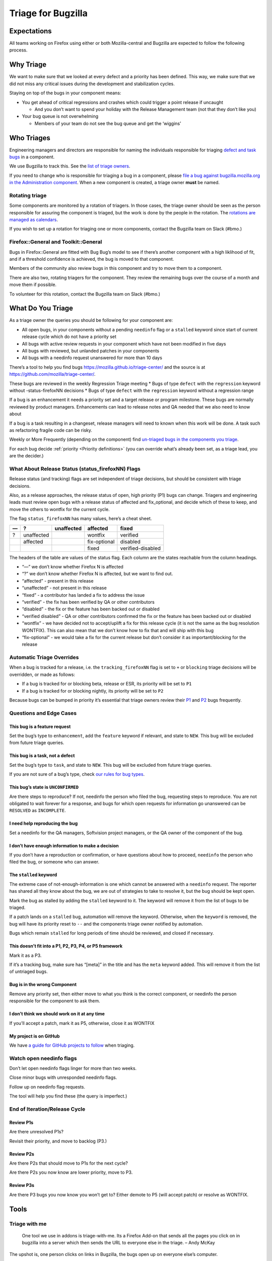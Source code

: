 Triage for Bugzilla
===================

Expectations
------------

All teams working on Firefox using either or both Mozilla-central and
Bugzilla are expected to follow the following process.

Why Triage
----------

We want to make sure that we looked at every defect and a priority has
been defined. This way, we make sure that we did not miss any critical
issues during the development and stabilization cycles.

Staying on top of the bugs in your component means:

-  You get ahead of critical regressions and crashes which could trigger
   a point release if uncaught

   -  And you don’t want to spend your holiday with the Release
      Management team (not that they don’t like you)

-  Your bug queue is not overwhelming

   -  Members of your team do not see the bug queue and get the
      ‘wiggins’

Who Triages
-----------

Engineering managers and directors are responsible for naming the
individuals responsible for triaging `defect and task
bugs <bug-types>`__ in a component.

We use Bugzilla to track this. See the `list of triage
owners <https://bugzilla.mozilla.org/page.cgi?id=triage_owners.html>`__.

If you need to change who is responsible for triaging a bug in a
component, please `file a bug against bugzilla.mozilla.org in the
Administration
component <https://bugzilla.mozilla.org/enter_bug.cgi?product=bugzilla.mozilla.org&component=Administration>`__.
When a new component is created, a triage owner **must** be named.

Rotating triage
~~~~~~~~~~~~~~~

Some components are monitored by a rotation of triagers. In those cases,
the triage owner should be seen as the person responsible for assuring
the component is triaged, but the work is done by the people in the
rotation. The `rotations are managed as
calendars <https://github.com/mozilla/relman-auto-nag/tree/master/auto_nag/scripts/configs>`__.

If you wish to set up a rotation for triaging one or more components,
contact the Bugzilla team on Slack (#bmo.)

Firefox::General and Toolkit::General
~~~~~~~~~~~~~~~~~~~~~~~~~~~~~~~~~~~~~

Bugs in Firefox::General are fitted with Bug Bug’s model to see if
there’s another component with a high liklihood of fit, and if a
threshold confidence is achieved, the bug is moved to that component.

Members of the community also review bugs in this component and try to
move them to a component.

There are also two, rotating triagers for the component. They review the
remaining bugs over the course of a month and move them if possible.

To volunteer for this rotation, contact the Bugzilla team on Slack
(#bmo.)

What Do You Triage
------------------

As a triage owner the queries you should be following for your component
are:

-  All open bugs, in your components without a pending ``needinfo`` flag
   or a ``stalled`` keyword since start of current release cycle which
   do not have a priority set
-  All bugs with active review requests in your component which have not
   been modified in five days
-  All bugs with reviewed, but unlanded patches in your components
-  All bugs with a needinfo request unanswered for more than 10 days

There’s a tool to help you find bugs
https://mozilla.github.io/triage-center/ and the source is at
https://github.com/mozilla/triage-center/.

These bugs are reviewed in the weekly Regression Triage meeting \* Bugs
of type ``defect`` with the ``regression`` keyword without
-status-firefoxNN decisions \* Bugs of type ``defect`` with the
``regression`` keyword without a regression range

If a bug is an enhancement it needs a priority set and a target release
or program milestone. These bugs are normally reviewed by product
managers. Enhancements can lead to release notes and QA needed that we
also need to know about

If a bug is a task resulting in a changeset, release managers will need
to known when this work will be done. A task such as refactoring fragile
code can be risky.

Weekly or More Frequently (depending on the component) find `un-triaged
bugs in the components you
triage <https://bugzilla.mozilla.org/buglist.cgi?f1=triage_owner&bug_type=defect&o1=equals&resolution=---&priority=--&v1=%25user%25>`__.

For each bug decide :ref:`priority <Priority definitions>` (you can override what’s already been set,
as a triage lead, you are the decider.)

What About Release Status (status_firefoxNN) Flags
~~~~~~~~~~~~~~~~~~~~~~~~~~~~~~~~~~~~~~~~~~~~~~~~~~

Release status (and tracking) flags are set independent of triage
decisions, but should be consistent with triage decisions.

Also, as a release approaches, the release status of open, high priority
(P1) bugs can change. Triagers and engineering leads must review open
bugs with a release status of affected and fix_optional, and decide
which of these to keep, and move the others to wontfix for the current
cycle.

The flag ``status_firefoxNN`` has many values, here’s a cheat sheet.

== ========== ========== ============ =================
—  ?          unaffected affected     fixed
== ========== ========== ============ =================
?  unaffected            wontfix      verified
\  affected              fix-optional disabled
\                        fixed        verified-disabled
== ========== ========== ============ =================

The headers of the table are values of the status flag. Each column are
the states reachable from the column headings.

-  “—” we don’t know whether Firefox N is affected
-  “?” we don’t know whether Firefox N is affected, but we want to find
   out.
-  “affected” - present in this release
-  “unaffected” - not present in this release
-  “fixed” - a contributor has landed a fix to address the issue
-  “verified” - the fix has been verified by QA or other contributors
-  “disabled” - the fix or the feature has been backed out or disabled
-  “verified disabled” - QA or other contributors confirmed the fix or
   the feature has been backed out or disabled
-  “wontfix” - we have decided not to accept/uplift a fix for this
   release cycle (it is not the same as the bug resolution WONTFIX).
   This can also mean that we don’t know how to fix that and will ship
   with this bug
-  “fix-optional” - we would take a fix for the current release but
   don’t consider it as important/blocking for the release

Automatic Triage Overrides
~~~~~~~~~~~~~~~~~~~~~~~~~~

When a bug is tracked for a release, i.e. the ``tracking_firefoxNN``
flag is set to ``+`` or ``blocking`` triage decisions will be overridden,
or made as follows:

-  If a bug is tracked for or blocking beta, release or ESR, its
   priority will be set to ``P1``
-  If a bug is tracked for or blocking nightly, its priority will be set
   to ``P2``

Because bugs can be bumped in priority it’s essential that triage owners
review their
`P1 <https://bugzilla.mozilla.org/buglist.cgi?priority=P1&f1=triage_owner&o1=equals&resolution=---&v1=%25user%25>`__
and
`P2 <https://bugzilla.mozilla.org/buglist.cgi?priority=P2&f1=triage_owner&o1=equals&resolution=---&v1=%25user%25>`__
bugs frequently.

Questions and Edge Cases
~~~~~~~~~~~~~~~~~~~~~~~~

This bug is a feature request
^^^^^^^^^^^^^^^^^^^^^^^^^^^^^

Set the bug’s type to ``enhancement``, add the ``feature`` keyword if
relevant, and state to ``NEW``. This bug will be excluded from future
triage queries.

This bug is a task, not a defect
^^^^^^^^^^^^^^^^^^^^^^^^^^^^^^^^

Set the bug’s type to ``task``, and state to ``NEW``. This bug will be
excluded from future triage queries.

If you are not sure of a bug’s type, check `our rules for bug
types <task-defect-enhancement>`__.

This bug’s state is ``UNCONFIRMED``
^^^^^^^^^^^^^^^^^^^^^^^^^^^^^^^^^^^

Are there steps to reproduce? If not, needinfo the person who filed the
bug, requesting steps to reproduce. You are not obligated to wait
forever for a response, and bugs for which open requests for information
go unanswered can be ``RESOLVED`` as ``INCOMPLETE``.

I need help reproducing the bug
^^^^^^^^^^^^^^^^^^^^^^^^^^^^^^^

Set a needinfo for the QA managers, Softvision project managers, or the
QA owner of the component of the bug.

I don’t have enough information to make a decision
^^^^^^^^^^^^^^^^^^^^^^^^^^^^^^^^^^^^^^^^^^^^^^^^^^

If you don’t have a reproduction or confirmation, or have questions
about how to proceed, ``needinfo`` the person who filed the bug, or
someone who can answer.

The ``stalled`` keyword
^^^^^^^^^^^^^^^^^^^^^^^

The extreme case of not-enough-information is one which cannot be
answered with a ``needinfo`` request. The reporter has shared all they
know about the bug, we are out of strategies to take to resolve it, but
the bug should be kept open.

Mark the bug as stalled by adding the ``stalled`` keyword to it. The
keyword will remove it from the list of bugs to be triaged.

If a patch lands on a ``stalled`` bug, automation will remove the
keyword. Otherwise, when the ``keyword`` is removed, the bug will have
its priority reset to ``--`` and the components triage owner notified by
automation.

Bugs which remain ``stalled`` for long periods of time should be
reviewed, and closed if necessary.

This doesn’t fit into a P1, P2, P3, P4, or P5 framework
^^^^^^^^^^^^^^^^^^^^^^^^^^^^^^^^^^^^^^^^^^^^^^^^^^^^^^^

Mark it as a P3.

If it’s a tracking bug, make sure has “[meta]” in the title and has the
``meta`` keyword added. This will remove it from the list of untriaged
bugs.

Bug is in the wrong Component
^^^^^^^^^^^^^^^^^^^^^^^^^^^^^

Remove any priority set, then either move to what you think is the
correct component, or needinfo the person responsible for the component
to ask them.

I don’t think we should work on it at any time
^^^^^^^^^^^^^^^^^^^^^^^^^^^^^^^^^^^^^^^^^^^^^^

If you’ll accept a patch, mark it as P5, otherwise, close it as WONTFIX

My project is on GitHub
^^^^^^^^^^^^^^^^^^^^^^^

We have `a guide for GitHub projects to follow </labels>`__ when
triaging.

Watch open needinfo flags
~~~~~~~~~~~~~~~~~~~~~~~~~

Don’t let open needinfo flags linger for more than two weeks.

Close minor bugs with unresponded needinfo flags.

Follow up on needinfo flag requests.

The tool will help you find these (the query is imperfect.)

End of Iteration/Release Cycle
~~~~~~~~~~~~~~~~~~~~~~~~~~~~~~

Review P1s
^^^^^^^^^^

Are there unresolved P1s?

Revisit their priority, and move to backlog (P3.)

Review P2s
^^^^^^^^^^

Are there P2s that should move to P1s for the next cycle?

Are there P2s you now know are lower priority, move to P3.

Review P3s
^^^^^^^^^^

Are there P3 bugs you now know you won’t get to? Either demote to P5
(will accept patch) or resolve as WONTFIX.

Tools
-----

Triage with me
~~~~~~~~~~~~~~

   One tool we use in addons is triage-with-me. Its a Firefox Add-on
   that sends all the pages you click on in bugzilla into a server which
   then sends the URL to everyone else in the triage. – Andy McKay

The upshot is, one person clicks on links in Bugzilla, the bugs open up
on everyone else’s computer.

-  https://addons.mozilla.org/en-US/firefox/addon/triage-with-me/.
-  http://www.agmweb.ca/2013-09-06-triage/
-  http://www.agmweb.ca/2015-03-10-triage-with-me-update/

Questions
---------

-  Ask in #bugmasters on irc.mozilla.org
-  Email emceeaich@mozilla.com
